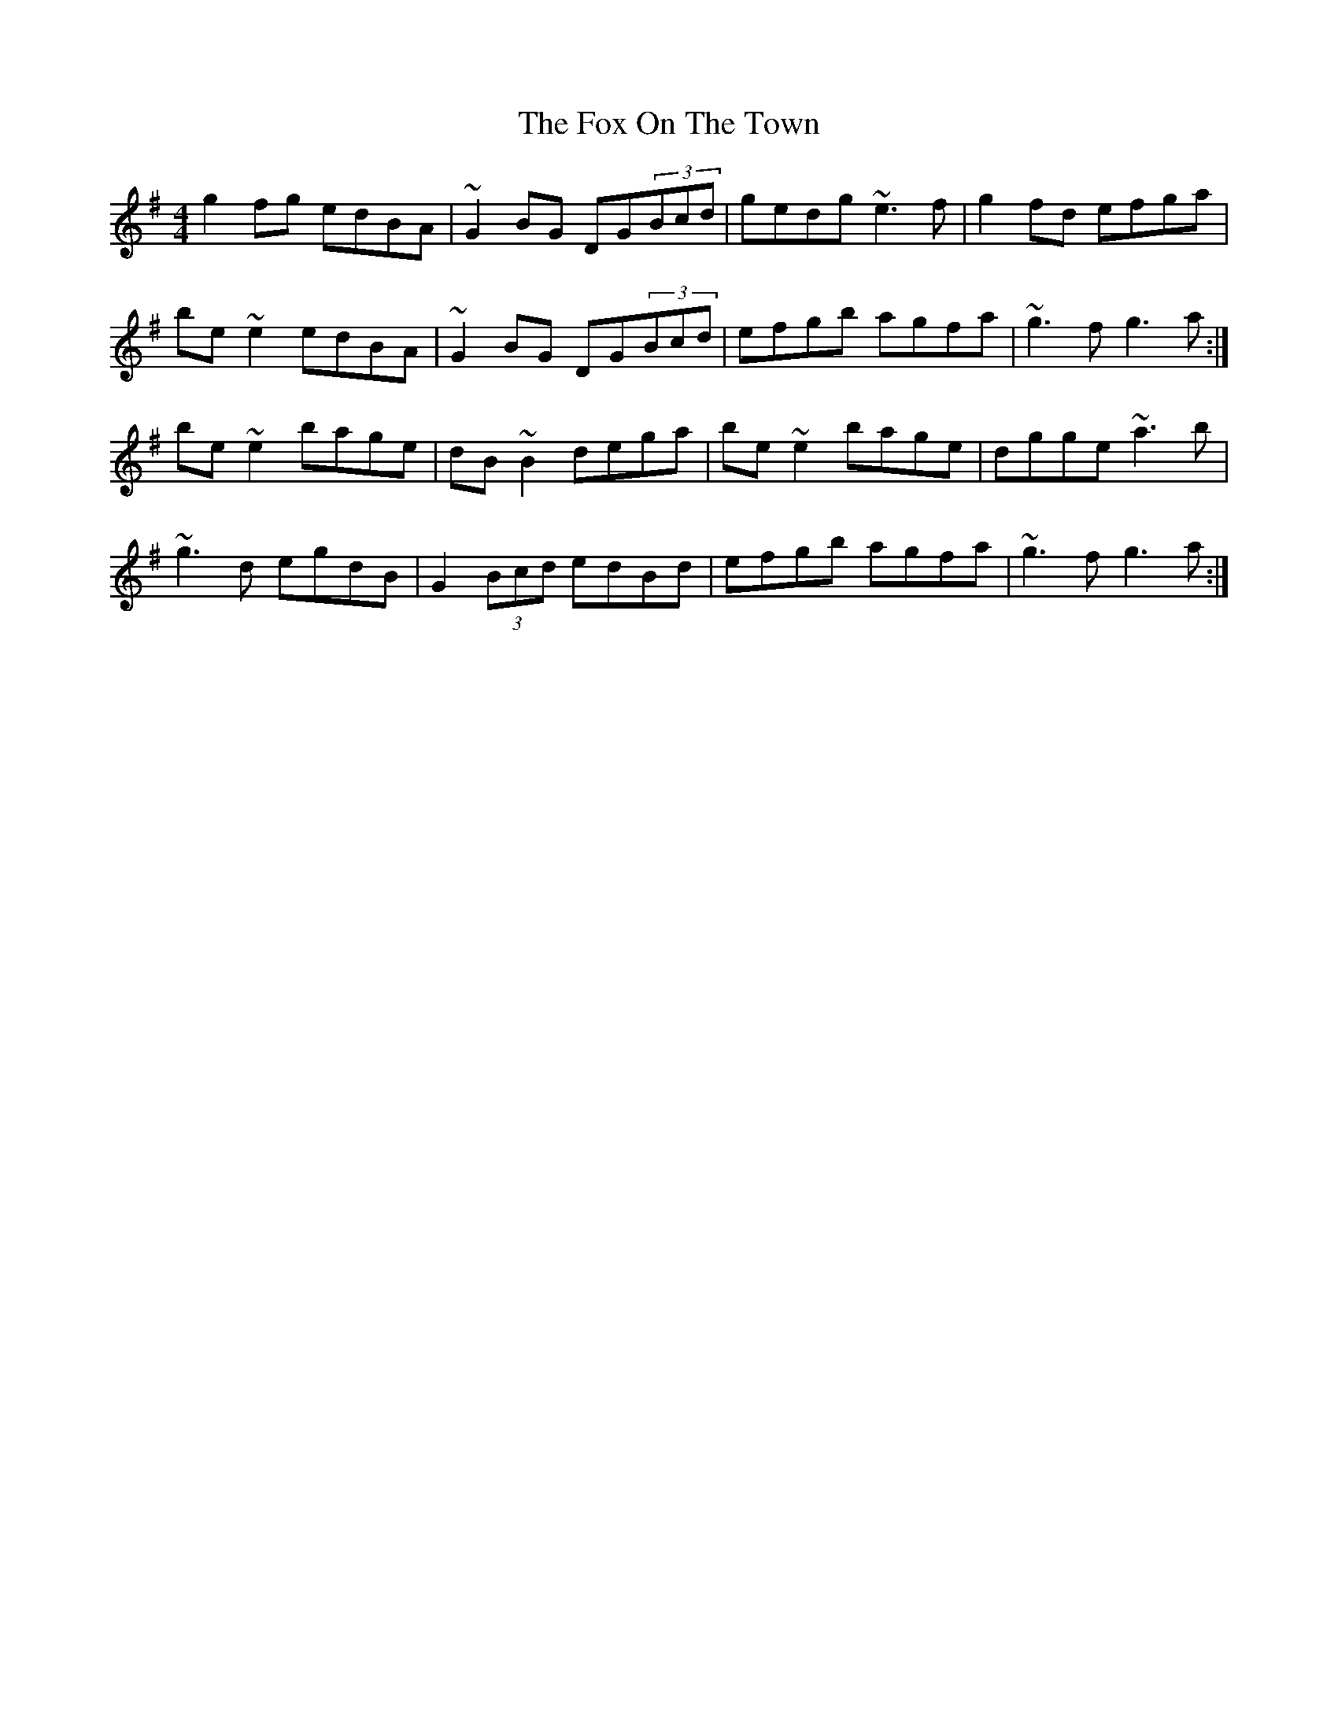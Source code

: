 X: 13892
T: Fox On The Town, The
R: reel
M: 4/4
K: Gmajor
g2fg edBA|~G2BG DG(3Bcd|gedg ~e3f|g2fd efga|
be~e2 edBA|~G2BG DG(3Bcd|efgb agfa|~g3f g3a:|
be~e2 bage|dB~B2 dega|be~e2 bage|dgge ~a3b|
~g3d egdB|G2(3Bcd edBd|efgb agfa|~g3f g3a:|

